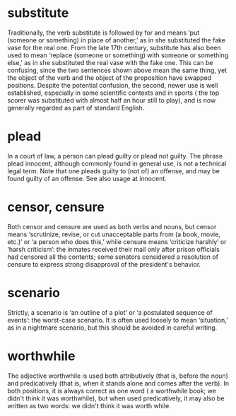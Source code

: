 * substitute
  Traditionally, the verb substitute is followed by for and means ‘put (someone or something) in place of another,’ as in she substituted the fake vase for the real one. From the late 17th century, substitute has also been used to mean ‘replace (someone or something) with someone or something else,’ as in she substituted the real vase with the fake one. This can be confusing, since the two sentences shown above mean the same thing, yet the object of the verb and the object of the preposition have swapped positions. Despite the potential confusion, the second, newer use is well established, especially in some scientific contexts and in sports ( the top scorer was substituted with almost half an hour still to play), and is now generally regarded as part of standard English.

* plead
  In a court of law, a person can plead guilty or plead not guilty. The phrase plead innocent, although commonly found in general use, is not a technical legal term. Note that one pleads guilty to (not of) an offense, and may be found guilty of an offense. See also usage at innocent.  

* censor, censure
  Both censor and censure are used as both verbs and nouns, but censor means ‘scrutinize, revise, or cut unacceptable parts from (a book, movie, etc.)’ or ‘a person who does this,’ while censure means ‘criticize harshly’ or ‘harsh criticism’: the inmates received their mail only after prison officials had censored all the contents; some senators considered a resolution of censure to express strong disapproval of the president's behavior.  

* scenario
  Strictly, a scenario is ‘an outline of a plot’ or ‘a postulated sequence of events’: the worst-case scenario. It is often used loosely to mean ‘situation,’ as in a nightmare scenario, but this should be avoided in careful writing.

* worthwhile
  The adjective worthwhile is used both attributively (that is, before the noun) and predicatively (that is, when it stands alone and comes after the verb). In both positions, it is always correct as one word ( a worthwhile book; we didn't think it was worthwhile), but when used predicatively, it may also be written as two words: we didn't think it was worth while.